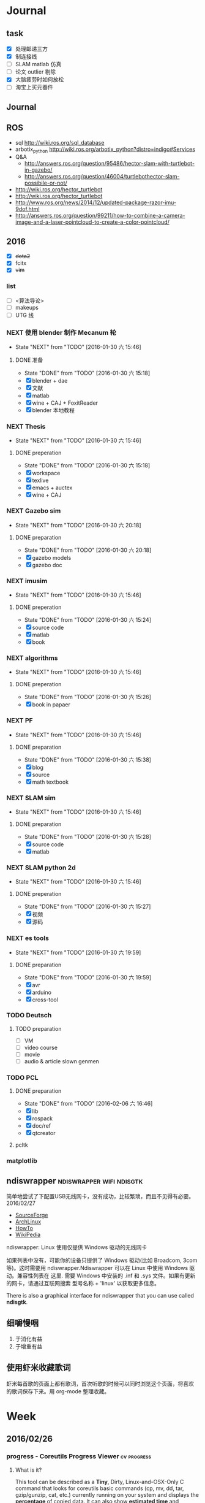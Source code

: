#+LATEX_HEADER: \usepackage[boxed, lined]{algorithm2e}
# #+LATEX_HEADER: \usepackage{minted}
# #+LATEX_HEADER: \usepackage{float}
#+PORPERTY: RANDOM

# freemind
# .sdcv_history
# agenda
# obj

* Journal
** task

- [X] 处理邮递三方
- [X] 制连接线
- [ ] SLAM matlab 仿真
- [ ] 论文 outlier 剔除
- [X] 大脑疲劳时如何放松
- [ ] 淘宝上买元器件

** Journal

** ROS

- sql http://wiki.ros.org/sql_database
- arbotix_python http://wiki.ros.org/arbotix_python?distro=indigo#Services
- Q&A
  - http://answers.ros.org/question/95486/hector-slam-with-turtlebot-in-gazebo/
  - http://answers.ros.org/question/46004/turtlebothector-slam-possibile-or-not/
- http://wiki.ros.org/hector_turtlebot
- http://wiki.ros.org/hector_turtlebot
- http://www.ros.org/news/2014/12/updated-package-razor-imu-9dof.html
-
  http://answers.ros.org/question/99211/how-to-combine-a-camera-image-and-a-laser-pointcloud-to-create-a-color-pointcloud/

** 2016

- [X] +dota2+
- [X] fcitx
- [X] +vim+

*** list

- [ ] <算法导论>
- [ ] makeups
- [ ] UTG 线

*** NEXT 使用 blender 制作 Mecanum 轮
- State "NEXT"       from "TODO"       [2016-01-30 六 15:46]
**** DONE 准备
- State "DONE"       from "TODO"       [2016-01-30 六 15:18]
- [X] blender + dae
- [X] 文献
- [X] matlab
- [X] wine + CAJ + FoxitReader
- [X] blender 本地教程

*** NEXT Thesis
- State "NEXT"       from "TODO"       [2016-01-30 六 15:46]
**** DONE preperation
- State "DONE"       from "TODO"       [2016-01-30 六 15:18]
- [X] workspace
- [X] texlive
- [X] emacs + auctex
- [X] wine + CAJ

*** NEXT Gazebo sim
- State "NEXT"       from "TODO"       [2016-01-30 六 20:18]
**** DONE preparation
- State "DONE"       from "TODO"       [2016-01-30 六 20:18]
- [X] gazebo models
- [X] gazebo doc

*** NEXT imusim
- State "NEXT"       from "TODO"       [2016-01-30 六 15:46]
**** DONE preperation
- State "DONE"       from "TODO"       [2016-01-30 六 15:24]
- [X] source code
- [X] matlab
- [X] book

*** NEXT algorithms
- State "NEXT"       from "TODO"       [2016-01-30 六 15:46]
**** DONE preperation
- State "DONE"       from "TODO"       [2016-01-30 六 15:26]
- [X] book in papaer

*** NEXT PF
- State "NEXT"       from "TODO"       [2016-01-30 六 15:46]
**** DONE preparation
- State "DONE"       from "TODO"       [2016-01-30 六 15:38]
- [X] blog
- [X] source
- [X] math textbook

*** NEXT SLAM sim
- State "NEXT"       from "TODO"       [2016-01-30 六 15:46]
**** DONE preparation
- State "DONE"       from "TODO"       [2016-01-30 六 15:28]
- [X] source code
- [X] matlab

*** NEXT SLAM python 2d
- State "NEXT"       from "TODO"       [2016-01-30 六 15:46]
**** DONE preperation
- State "DONE"       from "TODO"       [2016-01-30 六 15:27]
- [X] 视频
- [X] 源码
*** NEXT es tools
- State "NEXT"       from "TODO"       [2016-01-30 六 19:59]
**** DONE preparation
- State "DONE"       from "TODO"       [2016-01-30 六 19:59]
- [X] avr
- [X] arduino
- [X] cross-tool

*** TODO Deutsch

**** TODO preparation

- [ ] VM
- [ ] video course
- [ ] movie
- [ ] audio  & article slown genmen

*** TODO PCL

**** DONE preparation

- State "DONE"       from "TODO"       [2016-02-06 六 16:46]
- [X] lib
- [X] rospack
- [X] doc/ref
- [X] qtcreator

**** pcltk
*** matplotlib

** ndiswrapper                                    :ndiswrapper:wifi:ndisgtk:
:NOTE:
简单地尝试了下配置USB无线网卡，没有成功，比较繁琐，而且不见得有必要。2016/02/27
:END:

- [[http://ndiswrapper.sourceforge.net/wiki/index.php/Main_Page][SourceForge]]
- [[https://wiki.archlinux.org/index.php/Wireless_network_configuration_(%E7%AE%80%E4%BD%93%E4%B8%AD%E6%96%87)][ArchLinux]]
- [[https://help.ubuntu.com/community/WifiDocs/Driver/Ndiswrapper][HowTo]]
- [[https://en.wikipedia.org/wiki/NDISwrapper][WikiPedia]]

ndiswrapper: Linux 使用仅提供 Windows 驱动的无线网卡

如果列表中没有，可能你的设备只提供了 Windows 驱动(比如 Broadcom, 3com
等)。这时需要用 ndiswrapper.Ndiswrapper 可以在 Linux 中使用 Windows 驱
动。兼容性列表在 这里. 需要
Windows 中安装的 .inf 和 .sys 文件。如果有更新的网卡，请通过互联网搜索
型号名称 + 'linux' 以获取更多信息。

There is also a graphical interface for ndiswrapper that you can use
called *ndisgtk*.

** 细嚼慢咽

1. 于消化有益
2. 于增重有益

** 使用虾米收藏歌词

虾米每首歌的页面上都有歌词，首次听歌的时候可以同时浏览这个页面，将喜欢
的歌词保存下来。用 org-mode 整理收藏。


* Week
** 2016/02/26
*** progress - Coreutils Progress Viewer                      :cv:progress:
**** What is it?

This tool can be described as a *Tiny*, Dirty, Linux-and-OSX-Only C
command that looks for coreutils basic commands (cp, mv, dd, tar,
gzip/gunzip, cat, etc.) currently running on your system and displays
the *percentage* of copied data. It can also show *estimated time* and
*throughput*, and provides a "top-like" mode (monitoring).

#+CAPTION: progress screenshot with cp and mv

[[https://raw.github.com/Xfennec/progress/master/capture.png]]
/(After many requests: the colors in the shell come from
[[https://github.com/milkbikis/powerline-shell][powerline-shell]]. Try
it, it's cool.)/

Formerly known as cv (Coreutils Viewer).

**** How do you build it?

#+BEGIN_EXAMPLE
    make && make install
#+END_EXAMPLE

It depends on library ncurses, you may have to install corresponding
packages (may be something like 'libncurses5-dev' or 'ncurses-devel').

**** How do you run it?

Just launch the binary, =progress=.

**** What can I do with it?

A few examples. You can:

-  monitor all current and upcoming instances of coreutils commands in a
   simple window:

   #+BEGIN_EXAMPLE
       watch progress -q
   #+END_EXAMPLE

-  see how your download is progressing:

   #+BEGIN_EXAMPLE
       watch progress -wc firefox
   #+END_EXAMPLE

-  look at your Web server activity:

   #+BEGIN_EXAMPLE
       progress -c httpd
   #+END_EXAMPLE

-  launch and monitor any heavy command using =$!=:

   #+BEGIN_EXAMPLE
       cp bigfile newfile & progress -mp $!
   #+END_EXAMPLE

and much more.

**** How does it work?

It simply scans =/proc= for interesting commands, and then looks at
directories =fd= and =fdinfo= to find opened files and seek positions,
and reports status for the largest file.

It's very light, and compatible with virtually any command.

**** help

progress - Coreutils Viewer
---------------------
Shows progress on file manipulations (cp, mv, dd, ...)

Monitored commands (default):
cp mv dd tar cat rsync grep fgrep egrep cut sort md5sum sha1sum sha224sum sha256sum sha384sum sha512sum adb gzip gunzip bzip2 bunzip2 xz unxz lzma unlzma zcat bzcat lzcat

Usage: progress [-qdwmM] [-W secs] [-c command] [-p pid]
  -q --quiet                 hides all messages
  -d --debug                 shows all warning/error messages
  -w --wait                  estimate I/O throughput and ETA (slower display)
  -W --wait-delay secs       wait 'secs' seconds for I/O estimation (implies -w, default=1.0)
  -m --monitor               loop while monitored processes are still running
  -M --monitor-continuously  like monitor but never stop (similar to watch progress)
  -c --command cmd           monitor only this command name (ex: firefox)
  -p --pid id                monitor only this process ID (ex: `pidof firefox`)
  -i --ignore-file file      do not report process if using file
  -o --open-mode {r|w}       report only files opened for read or write
  -v --version               show program version and exit
  -h --help                  display this help and exit

*** Matlab GUI
**** Matlab 字体设置                                                :font:

1. 设置方法：  preferences - fonts

2. 默认字体： Monospaced Plain  10; SansSerif Plain  10
   [[http://zhidao.baidu.com/link?url=fTTgbfe_ldiDhi_se_YZFSgWgdtJhAf8BbRfpf_A2gbMRC7RFZoGw4upGROg_TiS6MV66admM5FRVkr5-NoS1a][百度知道]]

3. 默认字体看着就很舒服，字体调到 11 号

**** Frame 布局(Layout)

C-S-m 切换到最在化

*** [[http://www.52souji.net/my-own-standards-for-comment-of-matlab-function/][MATLAB函数头注释规范]]

注释在编写程序的过程中是至关重要的，尤其是算法比较复杂的程序。除非，你
确定你以后一定不会再看这段程序，也不打算让任何人理解你的这段程序。

MATLAB的函数注释是非常重要的。我们通常 *help* 一个函数看到的信息就是这
个函数的函数头注释。

下面是我在写MATLAB程序过程总结出来的函数头的注释规范，是为了方便自己以
后忘了以后查找，如果你恰巧看到这篇文章，也算给你一点参考。

我将MATLB函数头注释分为以下几个部分：

1. 函数功能简要说明
2. 函数参数简要介绍
3. 举例
4. 注意事项或者建议
5. 版权信息
6. 日志信息

在不同的注释部分之间最好能够空一行，但为了能够保证注释的连续性，仍然保
持这一行为注释行。每一部分的注释，如果有二级信息，可以空两格进行缩进。

版权信息中最好能够留着邮箱，这样方便使用你的代码的人在遇到问题时跟你联
系，但为了防止垃圾邮件，一般用#替换@。

因为日志信息是以后修改可能性比较大的部分，所以用两行注释号突出显示。

下面是一个例子。

#+BEGIN_EXAMPLE
    function xyz2lmp(f_xyz)
    % Convert .xyz file to lammps data file.
    %
    % xyz2lmp(f_xyz)
    %   f_xyz: name of the input .xyz file.
    %
    % Example:
    %   xyz2lmp('PdAu.xyz')
    %
    % NOTE: The second line must be in specified format as:
    %   PdAu xlo xhi ylo yhi zlo zhi
    %
    % Email: xianbao.d # gmail.com
    % Website: http://www.52souji.net/
    %
    %%%%%%%%%%%%%%%%%%%%%%%%%%%%%%%%%%%%%%%%%%%%%%%%
    % log:
    % 2011-05-04: Complete
    % 2012-08-16: Modify the description and comments
    %%%%%%%%%%%%%%%%%%%%%%%%%%%%%%%%%%%%%%%%%%%%%%%%
#+END_EXAMPLE

*** org-toggle-latex-fragment

It is bound to C-c C-x C-l.

(org-toggle-latex-fragment &optional ARG)

Preview the LaTeX fragment at point, or all locally or globally.

**** org-preview-latex-fragment

(org-preview-latex-fragment &optional ARG)

*This function is obsolete since 24.4;*
use `org-toggle-latex-fragment' instead.

**** error

https://lists.gnu.org/archive/html/emacs-orgmode/2015-10/msg00037.html

#+BEGIN_EXAMPLE
Debugger entered--Lisp error: (wrong-type-argument number-or-marker-p nil)
  >=(nil 123889)
...
#+END_EXAMPLE

不明所以，可能是没有配置好。还是使用 org-preview-latex.
Woops org-preview-latex-fragment 出现同样错误。。。
重新启动 Emacs 解决问题。。。。

**** +settings+

#+BEGIN_SRC emacs-lisp
  (define-key org-mode-map "\C-c\C-x\C-l" nil) ; disable keybinding of org-toggle-latex-fragment
  (define-key org-mode-map "\C-c\C-x\C-l" 'org-preview-latex-fragment)
#+END_SRC

*** org-toggle-inline-images

It is bound to *C-c C-x C-v*

C-c C-x 也是十分常用的热键绑定前缀

*** Foxit Reader 切换标签页热键

C-<TAB>

*** yasnippet 在自动展开时与 smartparens 冲突，键入 [ 时有错误

** 2016/02/25
*** Linux 虚拟化                                                   :vm:kvm:

keywords:  kvm,


- [[https://www.ibm.com/developerworks/cn/linux/theme/virtualization/][IBM:Linux 虚拟化技术]]
- [[https://www.zhihu.com/question/19880359][知乎:Xen KVM 等虚拟化技术在服务器上有哪些应用？
]]- [[http://dockone.io/article/871][Ubuntu创始人 ：Linux容器将完全颠覆虚拟化
]]

**** [[http://os.51cto.com/art/201005/198264_all.htm][六大Linux虚拟化技术]]

Linux虚拟化技术已经不是什么新鲜的技术，对于模拟、平台和操作系统虚拟化，
这三个大家都熟悉的虚拟化技术之外还有其他的虚拟化技术如，CoLinux、用户
模式Linux以及Wine和Cygwin，这些技术都将推动虚拟化技术的发展。

关于Linux虚拟化的优势我们大家已经有所了解。目前使用最多的虚拟化操作系
统还是Windows系列，但是Linux的成长速度是惊人的，大有替代Windows的趋势。

关于Linux虚拟化技术大致上可以分为六个不同的方式。在本文中，我们将讨论
实现Linux虚拟化的这六种方式，以及Linux下的多种虚拟化解决方案。


当我们讨论虚拟化解决方案的时候，常常都要提到具体厂商的具体产品，但是当
我们提及Linux虚拟化解决方案的时候，我们更乐意讨论广泛而多样化的开源生
态系统。Linux支持多种虚拟化平台，并延伸出多种技术，同样也是一个完整方
案的一个元素。


***** 虚拟化—老树开新花

虽然虚拟化现在如此的流行，但虚拟化不是一个新的技术，早在半个世纪之前
IBM就已经开始部署虚拟化。最早虚拟化技术是在IBM M44计算机上进行实验，然
后在IBM System/360大型机产品上开始普及。最早的真正意义上的整体应用虚拟
化的硬件平台是IBM CP-40系统，在上世纪60年代末被用在商业应用上。

虚拟化包含多个层面，比如硬件虚拟化，这种虚拟化从底层的硬件平台直接支持
软件环境；另外一种是操作系统虚拟化，这是Linux的一个亮点。

在硬件层之上，独立于操作系统的一层软件被称之为hypervisor，或者叫做虚拟
机监视器。hypervisor创建了虚拟化平台，而操作系统实例则运行在这个平台上，
这使得硬件平台可以被多个操作系统和应用所共享，从而降低硬件的成本。

运行在hypervisor上面的实体被称为虚拟机，即VM，是用来放置操作系统、应用
和数据元的“容器”。虚拟机中的操作系统和应用程序的数据被存储在虚拟磁盘
中，hypervisor利用虚拟磁盘来启动虚拟化平台。虚拟机被封装为一个文件，这
样比分布式的文件更好管理。


#+DOWNLOADED: http://images.51cto.com/files/uploadimg/20100506/1019430.jpg @ 2016-02-25 10:18:34
 [[~/Wally/Journal/Figure/.org-download/Journal/1019430_2016-02-25_10:18:33.jpg]]
本地虚拟化和主机虚拟化模型


早期的虚拟化模型被称为Type 1，或者叫本地虚拟化（native virtualization），
这种模型下hypervisor直接运行在硬件之上，在hypervisor上面是虚拟机。

后来出现了主机虚拟化（hosted virtualization）模式，被称为Type 2，
hypervisor运行在操作系统之上，在同一平台上允许两个或更多的操作系统共存。

***** Linux虚拟化技术基础

了解了有关虚拟化的一些基本知识后，我们进入正题，来讨论一下Linux虚拟化
的一些知识。首先是模拟（Emulation），是将一个操作系统（Host）的服务转
换并显示成另一个操作系统（Guest）的过程，Host和Guest系统不一定是相同的，
比如，Host系统可能是x86平台，可以提供PowerPC平台的模拟，即使是指令和架
构完全不相同。

另外，hypervisor的模拟器（emulator）可以提供多个平台的模拟，比如下面的
图例，在Host系统上可以仿真出PowerPC和ARM系统。模拟过程并不仅限于Type 2
虚拟化模型，在虚拟化技术中都存在这个过程。


#+DOWNLOADED: http://images.51cto.com/files/uploadimg/20100506/1019431.jpg @ 2016-02-25 10:19:10
 [[~/Wally/Journal/Figure/.org-download/Journal/1019431_2016-02-25_10:19:10.jpg]]
虚拟化模型中的模拟过程

Linux中最流行的两个模拟器（emulator）包括QEMU和Bochs（处理器和平台模拟
器）。这种解决方案的优点是它们是非常“轻便的”，可以支持在不同的Host操
作系统和平台上运行不同的Guest操作系统。而这种解决方案的缺点在于由于要
模拟指令，导致效率比较低。QEMU通过动态编码转换的模拟方式，让内核和内部
用户代码可以被加速。另外，QEMU是一个很好的嵌入式平台开发工具，可以为与
主机相异的CPU开发和测试代码。QEMU还可以被用来其他虚拟化解决方案来进行
设备模拟。

***** 平台虚拟化

更加传统的虚拟化解决方案是平台虚拟化，或者叫做硬件虚拟化，具有两种主要
的形式，完全虚拟化（ full-virtualization）和半虚拟化
（para-virtualization）。

完全虚拟化，虚拟化平台通过hypervisor来承载虚拟机（VM），完全虚拟化的关
键在于这些虚拟机，也就是运行在这些虚拟机里面的操作系统可以在hypervisor
上运行，并且不被修改，这在需要一个真正的虚拟平台时是非常理想的，但这种
模式具有一个缺点。

在完全虚拟化下虚拟机VM会把虚拟平台当作物理平台，工作在虚拟平台上的
Guest操作系统驱动就好像运行在真实的硬件之上。但需要考虑这意味着什么，
Guest操作系统和虚拟平台之间通讯就好像和真实平台一样，在hypervisor里面
存在着另外一个模拟层，模拟硬件平台并转发虚拟机对硬件的访问，就好像虚拟
机直接在使用真实的硬件。这个过程需要大量的处理，会限制Guest系统的I/O性
能。

解决这个问题的一个方法就是让Guest操作系统意识到自身是被虚拟化的，这种
形式被称作半虚拟化（para-virtualization），如下图，在这种模式下，Guest
系统包含了缩短硬件访问过程所需的驱动程序，这让把Guest系统从不必要的工
作中解放出来，来进行更高级别的工作。


#+DOWNLOADED: http://images.51cto.com/files/uploadimg/20100506/1019432.jpg @ 2016-02-25 10:20:05
 [[~/Wally/Journal/Figure/.org-download/Journal/1019432_2016-02-25_10:20:05.jpg]]
两种平台虚拟化方式

虽然完全虚拟化是一个理想的方案，但是通过修改Guest操作系统可以最大限度
的减少处理开销，获得相当大的性能提升。

Linux包含两个重要的解决方案，可以同时实现完全虚拟化和半虚拟化。如
Citrix的Xen是一个流行的解决方案，可以同时执行Type1和Type2型hypervisor，
Amazon的EC2就采用Xen来进行服务器的虚拟化。

另一个重要的hypervisor是Linux Kernel Virtual Machine（KVM），同样都支
持本地虚拟化和主机虚拟化模型。KVM是有特点的，它通过夹在内核模块可以对
Linux内核进行小的修改，从而变成一个全特性的hypervisor。KVM通过应用
virtio可以支持半虚拟化，在Guest系统中包括用于半虚拟化的标准Linux驱动。

KVM也是第一个完全集成在主线内核（mainline kernel）的hypervisor，由Rad
Hat开发，在一些关键领域被采用，比如IBM对云计算的开发和测试中。

需要注意的是无论是完全虚拟化还是半虚拟化，每种解决方案都应用了硬件协助
虚拟化（hardware-assisted virtualization）。目前新的AMD和英特尔CPU都集
成了优化hypervisor的指令集，来增强Guest虚拟机的I/O性能。

***** 操作系统虚拟化

操作系统虚拟化是另外一个重要的虚拟化技术，正如其名，是对操作系统本身进
行虚拟化，而不是平台。在这种方式下，操作系统提供一组用户空间
（User-Space）彼此隔离，而应用被限制在每个用户空间里面，就好像一个独立
的主机。这种形式的虚拟化在虚拟主机环境中非常流行，让多个独立的用户可以
共享一个操作系统。


#+DOWNLOADED: http://images.51cto.com/files/uploadimg/20100506/1019433.jpg @ 2016-02-25 10:20:34
 [[~/Wally/Journal/Figure/.org-download/Journal/1019433_2016-02-25_10:20:34.jpg]]
操作系统虚拟化

操作系统虚拟化依赖于可以创建和隔离用户空间（或者叫做容器或者私有虚拟服
务器）的Linux内核，OS虚拟化最大的好处在于几乎没有任何开销，因为用户只
是简单的共享OS和主机，而不需要通过虚拟机。而缺点在于目前我们采用的OS虚
拟化解决方案缺乏灵活性，不能在任意的操作系统上实施，用户共享主机和操作
系统还需要注意版本。尽管有这些不足，服务器虚拟化还是应用的非常广泛。

Linux包含很多的操作系统解决方案，具有很高的可配置性。比如OpenVZ、
Linux-VServer和FreeVPS是其中三个最流行的，均支持CPU、内存网络、I/O和存
储配额配置，OpenVZ还支持主机之间的在线VPSes迁移。


***** 其他Linux虚拟化技术

在上面的文章中，我们讨论了模拟、平台虚拟化和操作系统虚拟化，这三种是最
常用的虚拟化技术，除此之外，还有很多其他种类的虚拟化技术可以满足我们的
需求，下面我们来看看几种不同于之前谈论范畴的虚拟化技术。

****** CoLinux

CoLinux，或者叫做协作Linux，是一种利用协作虚拟机的虚拟化方式。在
CoLinux模式下，Linux Guest系统运行在微软Windows操作系统之上，共享底层
的硬件资源。CoLinux需要Guest系统（即CoLinux本身）被修改，让它认为自己
运行在其他操作系统之上。CoLinux是一种半虚拟化的方式，是将Windows作为
Host操作系统，并且每个Host系统上只能运行一个CoLinux实例。由于这种限制，
CoLinux被定义为一种特别的虚拟化技术。


#+DOWNLOADED: http://images.51cto.com/files/uploadimg/20100506/1019434.jpg @ 2016-02-25 10:21:04
 [[~/Wally/Journal/Figure/.org-download/Journal/1019434_2016-02-25_10:21:04.jpg]]
CoLinux：特别的半虚拟化架构

****** 用户模式（User-Mode）Linux

用户模式（User-Mode）Linux，即UML，和CoLinux有些类似，但是更加灵活。如
上图右边的架构，UML允许在一个Linux Host系统上运行多个Linux Guest操作系
统，UML也是一种半虚拟化架构，实现更好的性能。UML吸引人的一个方面是可以
支持更高一层的UML，所以运行在Linux Host操作系统上的UML Guest内核可以支
持更高级别的UML Guest系统。

****** Wine和Cygwin

Wine和Cygwin也是有趣的虚拟化解决方案，Wine实际上是“Wine is Not an
Emulator”的缩写，表示“不是一个模拟器”，是在Linux Host操作系统上运行
Windows应用的一种方式。Wine并不是完全的表现为Windows应用的模拟层，而是
一个DLL（动态链接库）层来表示Windows API。


#+DOWNLOADED: http://images.51cto.com/files/uploadimg/20100506/1019435.jpg @ 2016-02-25 10:21:32
 [[~/Wally/Journal/Figure/.org-download/Journal/1019435_2016-02-25_10:21:32.jpg]]
Wine和Cygwin虚拟化方案

Cygwin是与之相反的解决方案，即在Windows上运行Linux应用，这是由Rat Hat
开发，这是一种模拟的Unix环境，允许在Windows平台上开发Unix应用，比如
POSIX以及其他类Unix工具。

***** Linux虚拟化的未来

在虚拟化领域，Linux虚拟化增长的很快速，不仅仅是对核心组件基于Linux的
hypervisor的开发，还包括Linux虚拟化生态系统中的其他部分，包括工具和管
理应用程序的开发。Linux虚拟化能够延伸出多种虚拟化技术，将不断的推动虚
拟化技术的前进发展。

*** org drawer                                                     :drawer:

[[file:~/Wally/Reference/Manual/OrgManual.pdf::%25PDF-1.4%0D][Org-manual:Drawer]]

*热键*

org-insert-draw C-c C-x d

*Property*

*控制export*

org-export-with-drawers. In that case, drawer contents will appear in
export output.

*LOGBOOK* [[help:org-log-into-drawer]]

存放 TODO state 和 clock time

#+BEGIN_SRC emacs-lisp
  (setq org-log-into-drawer "LOGBOOK")
#+END_SRC

**** DONE test ok
:LOGBOOK:
- State "DONE"       from ""           [2016-02-25 四 16:19] \\
  测试配置是否正确
:END:

** 2016/02/23
*** 钽电容正负极


#+DOWNLOADED: http://c.hiphotos.baidu.com/zhidao/wh%3D600%2C800/sign=c6a0274c5bb5c9ea62a60be5e5099a38/8601a18b87d6277f6c14237f28381f30e924fc77.jpg @ 2016-02-23 13:41:52
 [[~/Wally/Journal/Figure/.org-download/Journal/8601a18b87d6277f6c14237f28381f30e924fc77_2016-02-23_13:41:51.jpg]]
*** 二极管正负极

- [[http://jingyan.baidu.com/album/ceb9fb10ef5df28cad2ba0a0.html?picindex=1][百度经验]]

方法一：对于普通二极管，可以看管体表面，有白线的一端为负极。

[[/home/wally/Wally/Journal/Figure/scrot/2194lmT.png]]

方法二：对于发光二极管，引脚长的为正极，短的为负极。

[[/home/wally/Wally/Journal/Figure/scrot/2194ywZ.png]]


方法三：如果引脚被剪得一样长了，发光二极管管体内部金属极较小的是正极，
大的片状的是负极。

[[/home/wally/Wally/Journal/Figure/scrot/2194_6f.png]]

方法四：如果眼睛近视看不清，也可打开万用表，将旋钮拨到通断档，将红黑表
笔分别接在两个引脚。若有读数，则红表笔一端为正极；若读数为“1”，则黑
表笔一端为正极。

[[/home/wally/Wally/Journal/Figure/scrot/2194MFm.png]]
*** 网址是否区分大小写

[[http://www.zhihu.com/question/19572705/answer/12255483][知乎]]

*网址的基本结构是：[协议]://[域名]/[路径]*

*协议和域名部分不分大小写。路径部分是否区分大小写则不一定，要看具体网站后台是如何实现的。*

比如，如果服务器是直接将路径映射到文件系统中去找，则
不同平台上有不同实现：Mac OS X 默认的文件系统（HFS case-insensitive)
是不分大小写的、Windows 上的 NTFS 也是。而 Linux 系统常用的 ext3/4 则
是需要区分大小写的。所以如果服务器不做额外的操作，则会根据文件系统不同
有不同效果。而像知乎这种应用服务器则又有不同。此时路径并不指向文件系统
的某个文件，而是作为字符串交有应用来处理。比如，知乎使用的 Tornado 服
务器是使用正则表达式来进行匹配路径。正则表达式可以通过不同写法或者标志
符来控制是否区分大小写。继新提到的很多短链接服务区分路径大小写，这是为
了增加字符基数、缩短地址长度做出的取舍。假设只使用数字和字母做路径部分，
如果不区分大小写，则只有 10+26 = 36 个字符可以使用。 5 个字符长的地址
就只能有 36^5 = 60 466 176 种组合。而若区分大小写，则有 10 + 26 + 26 =
62 个字符可用，同样 5 个字符长的地址就有 62^5 = 916 132 832 种组合。短
链接地址为了尽可能短，必须要增大基数，因此选择了区分大小写。如果网址只
是给机器使用的话，可以不用计较是否大小写。但实际上难免会遇到要将网址通
过手工输入到地址栏的情况（比如将印刷的地址抄写到浏览器中访问）。为了易
用性的考虑，在条件允许的情况下应该尽可能的不区分大小写。如果需要区分，
则尽可能要对不同写法的地址进行重定向。知乎在这一点上就做得不是很好，比
如这个问题如果通过 http://www.zhihu.com/Question/19572705 就无法访问。
应该修改 Tornado 服务器的正则表达式设置，使其能匹配大写、混合大小写的
地址，或者自动将混合大小写的地址重定向到
http://www.zhihu.com/question/19572705

*** Ubuntu 版本升级

- http://www.ithome.com/html/soft/81883.htm

4月17日，开源免费系统Ubuntu 14.04 LTS（代号Trusty Tahr）正式发布下载。
那对于Ubuntu 13.04/13.10用户来说，如何快速升级至Ubuntu 14.04 LTS平台？
是否支持保留当前个人数据？

据国外noobslab网站介绍，Ubuntu任何老版本都可以免费升级至Ubuntu 14.04平
台，整个升级流程也非常便捷，无需下载离线系统镜像安装，只需使用到Ubuntu
的 *软件更新器* 。下面，IT之家也为Ubuntu新老用户整理对应的升级操作步骤，
具体参考如下


*注：升级可能存在各类未知风险，请及时备份本地的数据。*


1、打开Ubuntu左侧面板，搜索并运行软件更新器；

2、打开软件更新器的设置；

3、切换至“其他软件”，禁用或删除当前系统的所有第三方软件源；

4、随后，切换至软件和更新的“更新”页面，将有新版本通知我：更改为适用任何新版本；

5、关闭所有窗口，重新运行Ubuntu软件更新器，立即安装对应的升级更新，即可快速升级至Ubuntu 14.04平台。

*** Ubuntu 内核升级

- http://www.ahlinux.com/start/base/21683.html
- http://os.51cto.com/art/201510/493555.htm

*没有必要为啥要升级内核呢? 好像新的特性你能用上似的!(2016/02/23)*

在google一搜“Ubuntu 内核升级”有366000条结果,
我为什么还要写这么一篇呢？因为搜索结果基本都是针对某一个内核写的文章，
我想写的是无论你是哪一个版本（不过我只确定LTS有效）看到以后都有用的文章。

那么在Ubuntu上升级内核( =跨版本升级= ，安全更新不在本文范围内)有哪些方式呢？
下面就容我一一道来：

**** 1, apt-get升级， 难度☆

Ubuntu的LTS版本都会提供新版本的内核，
而不是像RedHat那样把新内核的代码提取出来放到当前发布的内核中保持主版本号不变，
Ubuntu可能是没有那么大人力物力财力？好吧， 闲话少说， 以14.04为例，
首先我们来看看源列表中存在的可安装内核(LTS支持)：

#+BEGIN_EXAMPLE
    $ apt-cache search linux-generic-lts
    linux-generic-lts-quantal - Generic Linux kernel image and headers
    linux-generic-lts-quantal-eol-upgrade - Complete Generic Linux kernel and headers
    linux-generic-lts-raring - Generic Linux kernel image and headers
    linux-generic-lts-raring-eol-upgrade - Complete Generic Linux kernel and headers
    linux-generic-lts-saucy - Generic Linux kernel image and headers
    linux-generic-lts-saucy-eol-upgrade - Complete Generic Linux kernel and headers
    linux-generic-lts-trusty - Generic Linux kernel image and headers
    linux-generic-lts-utopic - Complete Generic Linux kernel and headers
#+END_EXAMPLE

看最下面， 哦，
目前除了随14.04发布的3.13版本的内核还可以选择安装随utopic发布的3.16版本的内核(更低版本的内核我就不说啦，
嗯， 这里是讲升级内核的嘛)， 所以如果想安装3.16的内核就执行

#+BEGIN_EXAMPLE
    sudo apt-get install linux-generic-lts-utopic
#+END_EXAMPLE

好了， 坐等完成， 重启以后就是了。

**** 2, 自行下载安装， 难度☆☆

Ubuntu官方发布到源里的内核优点就是有安全更新( sudo apt-get dist-upgrade
)， 缺点是总不是最新的， 好吧， 我想体验一下最新内核！

首先访问
[[http://kernel.ubuntu.com/%7Ekernel-ppa/mainline/daily/current/][Ubuntu每日内核更新的站点]]
， 下载三个包：

#+BEGIN_EXAMPLE
    mkdir tmp_kernel
    cd tmp_kernel

    # 一个是linux-headers-xxxxx_amd64.deb结构命名的， 如果你是32位机器就选linux-headers-xxxxx_i386.deb， 下同
    wget http://kernel.ubuntu.com/~kernel-ppa/mainline/daily/current/linux-headers-3.19.0-999-generic_3.19.0-999.201501100206_amd64.deb
    # 这个是 linux-headers-xxxxx_all.deb结构命名的
    wget http://kernel.ubuntu.com/~kernel-ppa/mainline/daily/current/linux-headers-3.19.0-999_3.19.0-999.201501100206_all.deb
    # 这个是linux-image-xxxxx-_amd64.deb结构命名的
    wget http://kernel.ubuntu.com/~kernel-ppa/mainline/daily/current/linux-image-3.19.0-999-generic_3.19.0-999.201501100206_amd64.deb
#+END_EXAMPLE

你可能还看到了 * -lowlatency- * 结构命名的内核， 说实话我没用过， 可以
[[http://askubuntu.com/questions/126664/why-to-choose-low-latency-kernel-over-generic-or-realtime-ones][看这里]]
,
大概是像录音设备之类的需要这种低延迟的[[http://www.ahlinux.com/start/kernel/][内核]]？这个内核更费电，
对于我们笔记本或台式机还是用不着的。

下载过来以后执行 dpkg -i *.deb (你要保证该目录下没有其他.deb，
要不然就一起被安装了), 再执行 sudo up[[http://www.ahlinux.com/start/cmd/9059.html][date]]-grub ,
重启就可以了。

**** 3， 自行编译内核, 难度☆☆☆

这种方式适用于需要高度定制内核(或精简内核)的人群，
但是本文目的是作为一篇通用的文章，
所以这种方法就不多说了。下面我针对几个特定内核给出一些链接吧：

*** Linux 修改卷标

- [[http://blog.chinaunix.net/uid-20321915-id-1966428.html][linux 修改分区卷标 ( Partition Label )]]

傻瓜方式 : Windows 格式化时设置卷标名称.(2016/02/23)

**** Fat16/Fat32格式

#安装
$ sudo apt-get install mtools

#新建配置文件
$ cp /etc/mtools.conf ~/.mtoolsrc

#编辑刚复制的”~/.mtoolsrc”文件,在最後一行加入如下命令行：
drive i: file="/dev/sda2" //里面的”/devsda2”应根据实际情况更改为你要
改的盘

#更改命令提示符路径到”i:”盘：
$ mcd i:

#查看”i:”当前的卷标
$ sudo mlabel -s i:

#更改”i:”盘原始卷标为你喜欢的新卷标名：
$ sudo mlabel i: newLabelName

**** NTFS格式

#安装
$ sudo apt-get install ntfsprogs

#修改
sudo ntfslabel /dev/sda1 newLabelName //里面的"/dev/sda1"应根据实际情况修改

**** ext2/ext3格式

使用内置命令

$ sudo e2label /dev/sda1 newLabelName
** 2016/02/24
*** PIL : Python Image Library                                  :pil:image:

**** overview

[[http://www.pythonclub.org/modules/pil/start][Python 图像处理模块 PIL(Python Image Library)]]

***** 简介

这两天用python写一个程序,需要对各种格式的图片进行一些简单的处理,采用了Python
Imaging Library
(PIL)库,这个库可用于图片的一些常用操作,比如改变图片格式、尺寸、色彩、旋转等。

-  pil站点:
   [[http://www.pythonware.com/products/pil/index.htm][http://www.pythonware.com/products/pil/index.htm]]
-  pil下载:
   [[http://effbot.org/downloads/Imaging-1.1.6.tar.gz][http://effbot.org/downloads/Imaging-1.1.6.tar.gz]]
-  pil文档:
   [[http://www.pythonware.com/library/pil/handbook/index.htm][http://www.pythonware.com/library/pil/handbook/index.htm]]

***** 安装

#+BEGIN_EXAMPLE
    $ gunzip Imaging-1.1.6.tar.gz
    $ tar xvf Imaging-1.1.6.tar
    $ cd Imaging-1.1.6
    $ python setup.py build_ext -i
    $ python selftest.py
    $ python setup.py install
#+END_EXAMPLE

安装完毕后,可在python安装目录下的site-packages找到PIL安装目录。

***** 使用

如果你想使用PIL的Image类，就直接import Image即可，详细的使用方法请阅读其文档。

*** 2016/02/24

**** 像哥一样奋斗

早上六点醒来的时候, 浑身感到令人舒服的

*** uname                                                           :uname:

**** uname命令

http://man.linuxde.net/uname

*uname命令* 用于打印当前系统相关信息（内核版本号、硬件架构、主机名称和
操作系统类型等）。

***** 语法

#+BEGIN_EXAMPLE
    uname(选项)
#+END_EXAMPLE

***** 选项

#+BEGIN_EXAMPLE
    -a或--all：显示全部的信息；
    -m或--machine：显示电脑类型；
    -n或-nodename：显示在网络上的主机名称；
    -r或--release：显示操作系统的发行编号；
    -s或--sysname：显示操作系统名称；
    -v：显示操作系统的版本；
    --help：显示帮助；
    --version：显示版本信息。
#+END_EXAMPLE

***** 实例

使用uname命令查看全部信息：

#+BEGIN_EXAMPLE
    [root@localhost ~]# uname    #单独使用uname命令时相当于uname -s
    Linux

    [root@localhost ~]# uname -a
    Linux localhost 2.6.18-348.6.1.el5 #1 SMP Tue May 21 15:34:22 EDT 2013 i686 i686 i386 GNU/Linux

    [root@localhost ~]# uname -m
    i686

    [root@localhost ~]# uname -n
    localhost

    [root@localhost ~]# uname -r
    2.6.18-4-686

    [root@localhost ~]# uname -s
    Linux

    [root@localhost ~]# uname -v
    #1 SMP Tue May 21 15:34:22 EDT 2013

    [root@localhost ~]# uname -p
    i686

    [root@localhost ~]# uname -i
    i386

    [root@localhost ~]# uname -o
    GNU/Linux

    [root@localhost ~]# uname --version
    uname (GNU coreutils) 5.97
    Copyright (C) 2006 free Software Foundation, Inc.
    这是自由软件。您可以按照 GNU GPL 协议 <http://www.gnu.org/licenses/gpl.html> 的条款再发布此软件的副本，但我们无法保证相关法律不对这一情形进行限制。

    由 David MacKenzie 编写。
#+END_EXAMPLE

最近更新的命令

-  [[http://man.linuxde.net/lsb_release][lsb_release]]
-  [[http://man.linuxde.net/tcpreplay][tcpreplay]]
-  [[http://man.linuxde.net/strings][strings]]
-  [[http://man.linuxde.net/screen][screen]]
-  [[http://man.linuxde.net/speedtest-cli][speedtest-cli]]
-  [[http://man.linuxde.net/clockdiff][clockdiff]]
-  [[http://man.linuxde.net/ntpdate][ntpdate]]
-  [[http://man.linuxde.net/dnf][dnf]]
-  [[http://man.linuxde.net/nethogs][nethogs]]
-  [[http://man.linuxde.net/hping3][hping3]]
-  [[http://man.linuxde.net/trap][trap]]
-  [[http://man.linuxde.net/let][let]]
-  [[http://man.linuxde.net/ifstat][ifstat]]
-  [[http://man.linuxde.net/blkid][blkid]]
-  [[http://man.linuxde.net/ipcrm][ipcrm]]
-  [[http://man.linuxde.net/openssl][openssl]]
-  [[http://man.linuxde.net/chage][chage]]
-  [[http://man.linuxde.net/dstat][dstat]]
-  [[http://man.linuxde.net/cut][cut]]
-  [[http://man.linuxde.net/ssh-copy-id][ssh-copy-id]]
-  [[http://man.linuxde.net/ssh-agent][ssh-agent]]
-  [[http://man.linuxde.net/ssh-add][ssh-add]]
-  [[http://man.linuxde.net/hexdump][hexdump]]
-  [[http://man.linuxde.net/systemctl][systemctl]]
-  [[http://man.linuxde.net/pfctl][pfctl]]
-  [[http://man.linuxde.net/jwhois][jwhois]]
-  [[http://man.linuxde.net/du][du]]
-  [[http://man.linuxde.net/tar][tar]]
-  [[http://man.linuxde.net/iconv][iconv]]
-  [[http://man.linuxde.net/xclip][xclip]]

***** 相关命令

-  [[http://man.linuxde.net/insmod][insmod]]
-  [[http://man.linuxde.net/get_module][get_module]]
-  [[http://man.linuxde.net/sysctl][sysctl]]
-  [[http://man.linuxde.net/kexec][kexec]]
-  [[http://man.linuxde.net/modprobe][modprobe]]
-  [[http://man.linuxde.net/lsmod][lsmod]]
-  [[http://man.linuxde.net/slabtop][slabtop]]
-  [[http://man.linuxde.net/rmmod][rmmod]]
-  [[http://man.linuxde.net/lsb_release][lsb_release]]
-  [[http://man.linuxde.net/depmod][depmod]]
-  [[http://man.linuxde.net/kernelversion][kernelversion]]
-  [[http://man.linuxde.net/bmodinfo][bmodinfo]]
-  [[http://man.linuxde.net/dmesg][dmesg]]

.

**** help                                                           :help:

#+BEGIN_EXAMPLE
用法：uname [选项]...
输出一组系统信息。如果不跟随选项，则视为只附加-s 选项。

  -a, --all			以如下次序输出所有信息。其中若-p 和
				-i 的探测结果不可知则被省略：
  -s, --kernel-name		输出内核名称
  -n, --nodename		输出网络节点上的主机名
  -r, --kernel-release		输出内核发行号
  -v, --kernel-version		输出内核版本
  -m, --machine		输出主机的硬件架构名称
  -p, --processor		输出处理器类型或"unknown"
  -i, --hardware-platform	输出硬件平台或"unknown"
  -o, --operating-system	输出操作系统名称
      --help		显示此帮助信息并退出
      --version		显示版本信息并退出
#+END_EXAMPLE

*** 查看 Linux 发行版本号

http://yp.oss.org.cn/blog/show_resource.php?resource_id=1058

最近碰到一个问题，在Linux终端下怎么查看当前操作系统是什么，版本是什么。
不同的Linux发行版不完全一样，查了一些资料现在总结如下。有以下命令可以
查看：

*第一种方法： lsb_release*

#+BEGIN_EXAMPLE
# lsb_release -a
#+END_EXAMPLE

#+BEGIN_EXAMPLE
LSB Version:    :core-4.0-ia32:core-4.0-noarch:graphics-4.0-ia32:graphics-4.0-noarch:printing-4.0-ia32:printing-4.0-noarch
Distributor ID:    CentOS
Description:    CentOS release 5.7 (Final)
Release:    5.7
Codename:    Final
#+END_EXAMPLE

/test in ubuntu 15.04/
#+BEGIN_EXAMPLE
  wally@ ~ $ lsb_release -a
  No LSB modules are available.
  Distributor ID: Ubuntu
  Description:    Ubuntu 15.04
  Release:        15.04
  Codename:       vivid
#+END_EXAMPLE

这个命令适用于所有遵守LSB规范的的linux，包括Redhat、SuSE、Debian、
Ubuntu、Centos等发行版。

接下来的命令 *uname* 虽不能查看当前系统名和版本，但可以显示系统核心信
息。

/test/
#+BEGIN_EXAMPLE
wally@ ~ $ uname
Linux
wally@ ~ $ uname -a
Linux wally 3.19.0-49-generic #55-Ubuntu SMP Fri Jan 22 02:10:24 UTC 2016 x86_64 x86_64 x86_64 GNU/Linux
#+END_EXAMPLE

*以下二种方法适用于RedHat,CentOS*

#+BEGIN_EXAMPLE
root@MyMail ~ # cat /etc/redhat-release
CentOS release 5.7 (Final)
#+END_EXAMPLE

登录到linux执行rpm -q redhat-release

#+BEGIN_EXAMPLE
#rpm -q redhat-release
或CentOS

root@MyMail ~ # rpm -q centos-release
centos-release-5-7.el5.centos.1
#+END_EXAMPLE

第四种方法：

当前centos 版本与redhat对应的版本的命令

这个命令在centos下并不准确，显示的系统和版本也是Red Hat 3.4.6-10。

#+BEGIN_EXAMPLE
# cat /proc/version
Linux version 2.6.9-78.ELsmp (mockbuild@builder16.centos.org) (gcc version 3.4.6 20060404 (Red Hat 3.4.6-10)) #1 SMP Fri Jul 25 00:04:28 EDT 2008
#+END_EXAMPLE

而此命令在Ubuntu上使用，显示中智能看出是Ubuntu，但看不出版本。

最后一种方法： 系统文件

#+BEGIN_EXAMPLE
#cat /etc/issue
#+END_EXAMPLE

在CentOS下执行显示为：

#+BEGIN_EXAMPLE
CentOS release 5.7 (Final)
Kernel \r on an \m
#+END_EXAMPLE

或在Ubuntu下显示为：

#+BEGIN_EXAMPLE
Ubuntu 11.04 \n \l
#+END_EXAMPLE

/test/

#+BEGIN_EXAMPLE
wally@ ~ $ cat /etc/issue
Ubuntu 15.04 \n \l

#+END_EXAMPLE

可以查看当前正在运行的 Ubuntu 的版本号。

*** Chrome 收藏夹

网站做得相当赞!
- Linux 命令分类可以借鉴.
- 可以保存整个站点

*** Linux 无线网手动配置                     :wireless:wifi:wlan:archlinux:

- [[https://wiki.archlinux.org/index.php/Wireless_network_configuration_(%E7%AE%80%E4%BD%93%E4%B8%AD%E6%96%87)][Wireless network configuration (简体中文)]]

From ArchWiki

配置无线网络一般分两步：第一步是识别硬件、安装正确的驱动程序并进行配置，
安装盘中已经包含驱动，但是通常需要额外安装；第二步是选择一种管理无线连
接的方式。

这篇文章涵盖了这两方面，并提供了无线管理工具的链接地址。

**** 设备驱动

默认的 Arch Linux
内核是*模块化*的，，硬件的设备驱动作为[[/index.php/Kernel_modules][内核模块]]保存在硬盘上。启动时
[[/index.php/Udev][udev]]
会根据硬件加载不同的驱动模块，这就创建了需要的网络接口。

有些无线芯片需要额外的固件，默认安装的
[[https://www.archlinux.org/packages/?name=linux-firmware][linux-firmware]]
提供了很多固件。如果缺失需要的固件，请查看
[[#.E5.AE.89.E8.A3.85_driver.2Ffirmware][#安装 driver/firmware]].

Udev
不是完美的，有些内核模块需要[[/index.php/Kernel_modules#Loading][手动安装]].
有些时候 Udev
会同时加载相互冲突的多个模块，就需要[[/index.php/Kernel_modules#Blacklisting][屏蔽]]
不需要的模块。

***** 检查设备状态

根据设备是 PCI 还是 USB 连接，执行 =lspci -k= 或 =lsusb -v=
检查设备驱动是否已经加载：

#+BEGIN_EXAMPLE
    $ lspci -k
#+END_EXAMPLE

#+BEGIN_EXAMPLE
    06:00.0 Network controller: Intel Corporation WiFi Link 5100
        Subsystem: Intel Corporation WiFi Link 5100 AGN
        Kernel driver in use: iwlwifi
        Kernel modules: iwlwifi
#+END_EXAMPLE

如果是 USB 设备，执行 =dmesg | grep usbcore= 可以看到类似下面的输出
=usbcore: registered new interface driver rtl8187=。

通过 =ip link= 查看无线
([[/index.php/Network_configuration#Device_names][设备名]]，通常是类似
=wlp2s1=) 的设备。启用设备：

#+BEGIN_EXAMPLE
    # ip link set <设备名> up
#+END_EXAMPLE

如果设备加载，接口正常启用，说明不需要安装额外的驱动和固件。

***** 安装 driver/firmware

错误信息=SIOCSIFFLAGS: No such file or directory= 说明需要固件才能工作,

检查内核中的固件信息：

#+BEGIN_EXAMPLE
    $ dmesg | grep firmware
#+END_EXAMPLE

#+BEGIN_EXAMPLE
    [   7.148259] iwlwifi 0000:02:00.0: loaded firmware version 39.30.4.1 build 35138 op_mode iwldvm
#+END_EXAMPLE

如果没有类似的输出，先执行命令，例如=iwlwifi=，然后查找对应的错误信息：

#+BEGIN_EXAMPLE
    $ dmesg | grep iwlwifi
#+END_EXAMPLE

#+BEGIN_EXAMPLE
    [   12.342694] iwlwifi 0000:02:00.0: irq 44 for MSI/MSI-X
    [   12.353466] iwlwifi 0000:02:00.0: loaded firmware version 39.31.5.1 build 35138 op_mode iwldvm
    [   12.430317] iwlwifi 0000:02:00.0: CONFIG_IWLWIFI_DEBUG disabled
    ...
    [   12.430341] iwlwifi 0000:02:00.0: Detected Intel(R) Corporation WiFi Link 5100 AGN, REV=0x6B
#+END_EXAMPLE

根据获得的信息，在下面网址查找硬件支持：

-  [[https://help.ubuntu.com/community/WifiDocs/WirelessCardsSupported][Ubuntu Wiki]] 维护了一个设备被内核和用户空间驱动支持状况的列表。
-  [[http://linux-wless.passys.nl/][Linux 无线支持页面]] 和 [[http://www.linuxquestions.org/hcl/index.php?cat=10][硬件兼容性列表]](HCL) 也维护了一个内核友好的设备列表。
-  [[http://wireless.kernel.org/en/users/Devices][内核页面]] 也有一个支持的硬件矩阵。

如果列表中没有，可能你的设备只提供了 Windows 驱动(比如 Broadcom, 3com等)。这时需要用
[[http://ndiswrapper.sourceforge.net/wiki/index.php/List][ndiswrapper]].

Ndiswrapper 可以在 Linux 中使用 Windows 驱动。兼容性列表在 [[http://ndiswrapper.sourceforge.net/mediawiki/index.php/List][这里]].
需要 Windows 中安装的 =.inf= 和 =.sys= 文件。如果有更新的网卡，请通过
互联网搜索型号名称 + 'linux'以获取更多信息。

**** 无线网络管理

为了管理已经安装好的无线驱动，并且使无线能正常工作，需要安装一个无线连接管理工具。下面章节将帮助您确定一个最佳管理方法。

过程和需要使用的工具，将依赖于下面几个因素:

-  配置方式，从完全手动执行每一步到软件自动管理、自动启动
-  是否使用加密及加密类型
-  是否需要区分网络配置,是否经常切换不同网络（比如手提电脑）。

无论选的那个方案，最好先尝试手动方法。这将有助于您了解不同步骤的意义，并在出问题时解决之。
如果可以的话（比如说你在管理你自己的无线接入点），尝试连接一个开放的无线网络来检查是否所有的配置都在正常工作。然后再尝试加密的无线接入点，比如WEP（更易于配置）或者WPA。

此表列出可以使用的激活和管理无线网络的方法，按照加密和管理方式分类，给
出了需要的工具。虽然还有其他办法，但这些是最常使用的:



这些工具会自动安装手动配置需要的工具。

***** 手动设置

软件包
[[https://www.archlinux.org/packages/?name=wireless_tools][wireless_tools]]
提供了建立无线连接的基础工具。如果你需要使用 WPA/WPA2 加密，还需要
[[https://www.archlinux.org/packages/?name=wpa_supplicant][wpa_supplicant]]。
这些强大的用户空间终端工具提供了完全的控制手段。

这些例子假设无线设备是 =wlan0=, 请将其替换为正确的设备名。

*注意:*
根据硬件和加密方式的不同，下面一些步骤可以省略。有些设备需要在建立关联时激活接口或扫描访问点，并提供
IP 地址。需要进行一些尝试，例如 WPA/WPA2
用户可以直接到第三步激活无线网络。

和其它网络接口一样，无线设备也是通过
[[https://www.archlinux.org/packages/?name=iproute2][iproute2]]
软件包提供的 ip 命令进行。

基本的工具如下，这些用户空间工具可以对无线连接进行完整控制。

-  [[https://www.archlinux.org/packages/?name=iw][iw]] - 当前的 nl80211
   标准，不是所有的芯片都支持。
-  [[https://www.archlinux.org/packages/?name=wireless_tools][wireless_tools]]
   - 已经过时，但是依然广泛使用。
-  [[https://www.archlinux.org/packages/?name=wpa_supplicant][wpa_supplicant]]
   - 提供 WPA/WPA2 加密支持

下面表格给出了 =iw= 和 =wireless_tools= 命令的对比(更多示例参阅
[[http://wireless.kernel.org/en/users/Documentation/iw/replace-iwconfig][这里]]).

*Note:*

-  示例中使用网络接口 =wlan0= 和热点 =your_essid=.
-  大部分命令需要以 [[/index.php/Users_and_groups][root 权限]]执行，否则会无输出就退出。

| /iw/ 命令                                          | /wireless_tools/ 命令                              | 描述                              |
| iw dev wlan0 link                                  | iwconfig wlan0                                     | 获取连接状态                      |
| iw dev wlan0 scan                                  | iwlist wlan0 scan                                  | 扫描可用热点                      |
| iw dev wlan0 set type ibss                         | iwconfig wlan0 mode ad-hoc                         | 设置操作模式为 /ad-hoc/.          |
| iw dev wlan0 connect /your_essid/                  | iwconfig wlan0 essid /your_essid/                  | 连接到开放网络                    |
| iw dev wlan0 connect /your_essid/ 2432             | iwconfig wlan0 essid /your_essid/ freq 2432M       | 连接到开放网络的一个频道          |
| iw dev wlan0 connect /your_essid/ key 0:/your_key/ | iwconfig wlan0 essid /your_essid/ key /your_key/   | 用16进制加密密码访问 WEP 加密网络 |
| iw dev wlan0 connect /your_essid/ key 0:/your_key/ | iwconfig wlan0 essid /your_essid/ key s:/your_key/ | 用 ASCII 密码访问 WEP 加密网络.   |
| iw dev wlan0 set power_save on                     | iwconfig wlan0 power on                            | 启用省电模式                      |

*注意:*
根据硬件和加密设备的不同，有些步骤可以跳过。一些网卡需要在关联到热点前先激活或扫描热点，需要一些实验才能确定。WPA/WPA2
用户可以按照[[#.E5.85.B3.E8.81.94][#关联]]中的步骤激活网络。

****** 获取有用信息

[[http://wireless.kernel.org/en/users/Documentation/iw][iw 官方文档]]
包含更多示例。

-  获取接口名:

#+BEGIN_EXAMPLE
    $ iw dev
#+END_EXAMPLE

#+BEGIN_EXAMPLE
    phy#0
        Interface wlan0
            ifindex 3
            wdev 0x1
            addr 12:34:56:78:9a:bc
            type managed
            channel 1 (2412 MHz), width: 40 MHz, center1: 2422 MHz
#+END_EXAMPLE

-  检查连接状态，未连接时，可以看到：

#+BEGIN_EXAMPLE
    $ iw dev wlan0 link
#+END_EXAMPLE

#+BEGIN_EXAMPLE
    Not connected.
#+END_EXAMPLE

连接到 AP 后可以看到：

#+BEGIN_EXAMPLE
    $ iw dev wlan0 link
#+END_EXAMPLE

#+BEGIN_EXAMPLE
    Connected to 12:34:56:78:9a:bc (on wlan0)
        SSID: MyESSID
        freq: 2412
        RX: 33016518 bytes (152703 packets)
        TX: 2024638 bytes (11477 packets)
        signal: -53 dBm
        tx bitrate: 150.0 MBit/s MCS 7 40MHz short GI

        bss flags:  short-preamble short-slot-time
        dtim period:    1
        beacon int: 100
#+END_EXAMPLE

-  获取统计数据:

#+BEGIN_EXAMPLE
    $ iw dev wlan0 station dump
#+END_EXAMPLE

#+BEGIN_EXAMPLE
    Station 12:34:56:78:9a:bc (on wlan0)
        inactive time:  1450 ms
        rx bytes:   24668671
        rx packets: 114373
        tx bytes:   1606991
        tx packets: 8557
        tx retries: 623
        tx failed:  1425
        signal:     -52 dBm
        signal avg: -53 dBm
        tx bitrate: 150.0 MBit/s MCS 7 40MHz short GI
        authorized: yes
        authenticated:  yes
        preamble:   long
        WMM/WME:    yes
        MFP:        no
        TDLS peer:  no
#+END_EXAMPLE

****** 激活内核接口

(可能需要) 一些无线网卡在使用
[[https://www.archlinux.org/packages/?name=wireless_tools][wireless_tools]]前需要激活内核接口:

#+BEGIN_EXAMPLE
    # ip link set wlan0 up
#+END_EXAMPLE

如果出现错误 =RTNETLINK answers: Operation not possible due to RF-kill=,
请确保硬件开关已经打开。参阅 [[#Rfkill_caveat][#Rfkill caveat]]。

要验证接口确实打开：

#+BEGIN_EXAMPLE
    # ip link show wlan0
#+END_EXAMPLE

#+BEGIN_EXAMPLE
    3: wlan0: <BROADCAST,MULTICAST,UP,LOWER_UP> mtu 1500 qdisc mq state DOWN mode DORMANT group default qlen 1000
        link/ether 12:34:56:78:9a:bc brd ff:ff:ff:ff:ff:ff
#+END_EXAMPLE

=<BROADCAST,MULTICAST,UP,LOWER_UP>= 中的=UP= 显示接口已经打开。

****** 查看接入点

#+BEGIN_EXAMPLE
    # iw dev wlan0 scan |less
#+END_EXAMPLE

*注意:* 如果显示 "Interface doesn't support
scanning"，可能是忘了安装固件。有时不以 root 运行 =iwlist=
也会产生这个问题。同样无线网络可能被软禁于，请安装
[[https://www.archlinux.org/packages/?name=rfkill][rfkill]] 并运行
=rfkill list all= 进行检查。

The important points to check:

-  *SSID:* the name of the network.
-  *Signal:* is reported in a wireless power ratio in dbm (e.g. from
   -100 to 0). The closer the negative value gets to zero, the better
   the signal. Observing the reported power on a good quality link and a
   bad one should give an idea about the individual range.
-  *Security:* it is not reported directly, check the line starting with
   =capability=. If there is =Privacy=, for example
   =capability: ESS Privacy ShortSlotTime (0x0411)=, then the network is
   protected somehow.

   -  If you see an =RSN= information block, then the network is
      protected by
      [[https://en.wikipedia.org/wiki/Robust_Security_Network][Robust
      Security Network]] protocol, also known as WPA2.
   -  If you see an =WPA= information block, then the network is
      protected by
      [[https://en.wikipedia.org/wiki/Wi-Fi_Protected_Access][Wi-Fi
      Protected Access]] protocol.
   -  In the =RSN= and =WPA= blocks you may find the following
      information:

      -  *Group cipher:* value in TKIP, CCMP, both, others.
      -  *Pairwise ciphers:* value in TKIP, CCMP, both, others. Not
         necessarily the same value than Group cipher.
      -  *Authentication suites:* value in PSK, 802.1x, others. For home
         router, you'll usually find PSK (/i.e./ passphrase). In
         universities, you are more likely to find 802.1x suite which
         requires login and password. Then you will need to know which
         key management is in use (e.g. EAP), and what encapsulation it
         uses (e.g. PEAP). Find more details at
         [[https://en.wikipedia.org/wiki/Authentication_protocol][Wikipedia:Authentication
         protocol]] and the sub-articles.

   -  If you do not see neither =RSN= nor =WPA= blocks but there is
      =Privacy=, then WEP is used.

****** 操作模式

(可能需要)
设置无线网卡的操作模式，如果连接到漫游网络，需要设置操作模式为 *ibss*

#+BEGIN_EXAMPLE
    # iw wlan0 set type ibss
#+END_EXAMPLE

*注意:*
有些网卡需要先关闭无线接口(=ip link set wlan0 down=)才能修改模式。

****** 关联

根据加密方式不同，需要使用密码将无线设备关联到接入点。

假设要使用的接入点 ESSID 为 =MyEssid=:

-  无加密

#+BEGIN_EXAMPLE
    # iw wlan0 connect MyEssid
#+END_EXAMPLE

-  WEP

使用十六进制或 ASCII 密码(格式是自动识别出来的，因为 WEP
密码长度是固定的):

#+BEGIN_EXAMPLE
    # iw dev wlan0 connect your_essid key 0:your_key
#+END_EXAMPLE

使用十六进制或 ASCII 密码，第三个是默认 (从0计数，共四个):

#+BEGIN_EXAMPLE
    # iw dev wlan0 connect your_essid key d:2:your_key
#+END_EXAMPLE

-  *WPA/WPA2*

#+BEGIN_EXAMPLE
    # wpa_supplicant -i interface -c <(wpa_passphrase your_SSID your_key)
#+END_EXAMPLE

假设设备使用 =wext= 驱动。如果无法工作，可能需要调整选项，参见
[[/index.php/WPA_Supplicant][WPA_Supplicant]]。

如果连接成功，在新终端中执行后续命令或(或者通过 =Ctrl+c= 退出并使用 =-B=
参数在后台再次执行上述命令。[[/index.php/WPA_Supplicant][WPA_Supplicant]]
页面包含更多参数和配置文件的信息。

通过下面命令确认是否连接成功：

#+BEGIN_EXAMPLE
    # iw dev wlan0 link
#+END_EXAMPLE

****** 获取 IP 地址

使用 DHCP：

#+BEGIN_EXAMPLE
    # dhcpcd wlan0
#+END_EXAMPLE

或

#+BEGIN_EXAMPLE
    # dhclient wlan0
#+END_EXAMPLE

静态 IP：

#+BEGIN_EXAMPLE
    # ip addr add 192.168.0.2/24 dev wlan0
    # ip route add default via 192.168.0.1
#+END_EXAMPLE

*Tip:* [[/index.php/Dhcpcd][dhcpcd]] contains a hook (enabled by
default) to automatically launch [[/index.php/WPA_supplicant][WPA
supplicant]] on wireless interfaces. It is started only if a
configuration file at =/etc/wpa_supplicant/wpa_supplicant.conf= exists
and no /wpa_supplicant/ process is listening on that interface. In most
cases, you do not need to create any
[[#Manual_wireless_connection_at_boot_using_systemd_and_dhcpcd][custom
service]], just enable =dhcpcd@interface=.

****** Custom startup scripts/services

Although the manual configuration method will help troubleshoot wireless
problems, you will have to re-type every command each time you reboot.
You can also quickly write a shell script to automate the whole process,
which is still a quite convenient way of managing network connection
while keeping full control over your configuration. You can find some
examples in this section.

******* Manual wireless connection at boot using systemd and dhcpcd

This example uses [[/index.php/Systemd][systemd]] for start up,
[[/index.php/WPA_supplicant][WPA supplicant]] for connecting, and
[[https://www.archlinux.org/packages/?name=dhcpcd][dhcpcd]] for
assigning an IP address.

*Note:* Make sure that
[[https://www.archlinux.org/packages/?name=wpa_supplicant][wpa_supplicant]]
is installed and create =/etc/wpa_supplicant/wpa_supplicant.conf=. See
[[/index.php/WPA_supplicant][WPA supplicant]] for details.

Create a systemd unit, e.g
=/etc/systemd/system/network-wireless@.service=:

#+BEGIN_EXAMPLE
    /etc/systemd/system/network-wireless@.service
#+END_EXAMPLE

#+BEGIN_EXAMPLE
    [Unit]
    Description=Wireless network connectivity (%i)
    Wants=network.target
    Before=network.target
    BindsTo=sys-subsystem-net-devices-%i.device
    After=sys-subsystem-net-devices-%i.device

    [Service]
    Type=oneshot
    RemainAfterExit=yes

    ExecStart=/usr/bin/ip link set dev %i up
    ExecStart=/usr/bin/wpa_supplicant -B -i %i -c /etc/wpa_supplicant/wpa_supplicant.conf
    ExecStart=/usr/bin/dhcpcd %i

    ExecStop=/usr/bin/ip link set dev %i down

    [Install]
    WantedBy=multi-user.target
#+END_EXAMPLE

Start and/or enable the unit as described in
[[/index.php/Systemd#Using_units][systemd#Using units]], remember to
pass the name of the interface:

#+BEGIN_EXAMPLE
    # systemctl enable network-wireless@wlan0.service
    # systemctl start network-wireless@wlan0.service
#+END_EXAMPLE

******* Systemd with wpa_supplicant and static IP

*Note:* Make sure that
[[https://www.archlinux.org/packages/?name=wpa_supplicant][wpa_supplicant]]
is installed and create a custom
=/etc/wpa_supplicant/wpa_supplicant.conf=. See
[[/index.php/WPA_supplicant][WPA supplicant]] for details.

First create configuration file for the [[/index.php/Systemd][systemd]]
service, replace =interface= with proper interface name:

#+BEGIN_EXAMPLE
    /etc/conf.d/network-wireless@interface
#+END_EXAMPLE

#+BEGIN_EXAMPLE
    address=192.168.0.10
    netmask=24
    broadcast=192.168.0.255
    gateway=192.168.0.1
#+END_EXAMPLE

Create a systemd unit file:

#+BEGIN_EXAMPLE
    /etc/systemd/system/network-wireless@.service
#+END_EXAMPLE

#+BEGIN_EXAMPLE
    [Unit]
    Description=Wireless network connectivity (%i)
    Wants=network.target
    Before=network.target
    BindsTo=sys-subsystem-net-devices-%i.device
    After=sys-subsystem-net-devices-%i.device

    [Service]
    Type=oneshot
    RemainAfterExit=yes
    EnvironmentFile=/etc/conf.d/network-wireless@%i

    ExecStart=/usr/bin/ip link set dev %i up
    ExecStart=/usr/bin/wpa_supplicant -B -i %i -c /etc/wpa_supplicant/wpa_supplicant.conf
    ExecStart=/usr/bin/ip addr add ${address}/${netmask} broadcast ${broadcast} dev %i
    ExecStart=/usr/bin/ip route add default via ${gateway}

    ExecStop=/usr/bin/ip addr flush dev %i
    ExecStop=/usr/bin/ip link set dev %i down

    [Install]
    WantedBy=multi-user.target
#+END_EXAMPLE

Enable the unit and start it, passing the name of the interface:

#+BEGIN_EXAMPLE
    # systemctl enable network-wireless@wlan0.service
    # systemctl start network-wireless@wlan0.service
#+END_EXAMPLE

****** 自动设置

有许多可选方法，但是注意它们是互斥的，不能同时运行两个守护进程。下面是比较表格：

| 连接管理器 | profiles 支持 | 漫游\\ | (自动连接和重连) | [[https://en.wikipedia.org/wiki/point-to-point_protocol][PPP]] 支持\\ | (3G modem) | 官方\\ | GUI | 控制台工具 |

| [[/index.php/Connman][Connman]]        | Yes | Yes | Yes | No  | =connmanctl=         |
| [[/index.php/Netctl][Netctl]]         | Yes | Yes | Yes | No  | =netctl=,=wifi-menu= |
| [[/index.php/NetworkManager][NetworkManager]] | Yes | Yes | Yes | Yes | =nmcli=              |
| [[/index.php/Wicd][Wicd]]           | Yes | Yes | No  | Yes | =wicd-curses=        |

****** Connman

ConnMan is an alternative to NetworkManager and Wicd, designed to be
light on resources making it ideal for netbooks, and other mobile
devices. It is modular in design takes advandage of the dbus API and
provides proper abstraction on top of wpa_supplicant.

See: [[/index.php/Connman][Connman]]

****** Netctl

/netctl/ is a replacement for /netcfg/ designed to work with systemd. It
uses a profile based setup and is capable of detection and connection to
a wide range of network types. This is no harder than using graphical
tools.

See: [[/index.php/Netctl][Netctl]]

******* Wicd

Wicd 是可以同时处理无线和有线网络的管理器。用 Python 和 Gtk
写成，依赖关系比 NetworkManager
少，所以是轻量级桌面的理想选择。位于[[/index.php/Official_repositories_(%E7%AE%80%E4%BD%93%E4%B8%AD%E6%96%87)][官方软件仓库]].

参见: [[/index.php/Wicd][Wicd]]

*Note:* [[/index.php/Wicd][wicd]] may cause excessive dropped
connections with some drivers, while
[[/index.php/NetworkManager][NetworkManager]] might work better.

******* NetworkManager

NetworkManager
是高级网络管理工具，在大部分流行发行版中使用。除了能管理有线链接，NetworkManager还提供了一个易于使用的图形界面程序来选择想要的无线移动链接。

*Note:* GNOME's
[[https://www.archlinux.org/packages/?name=network-manager-applet][network-manager-applet]]
also works under [[/index.php/Xfce][Xfce]] if you install
[[https://aur.archlinux.org/packages/xfce4-xfapplet-plugin/][xfce4-xfapplet-plugin]]^{AUR[[[/index.php/ArchWiki:Requests#Broken_package_links][broken
link]]: archived in
[[http://pkgbuild.com/git/aur-mirror.git/tree/xfce4-xfapplet-plugin][aur-mirror]]]}
(available in the [[/index.php/Arch_User_Repository][AUR]]) first.
Additionally, there are applets available for [[/index.php/KDE][KDE]].

详情请见 [[/index.php/NetworkManager][NetworkManager]]。

******* Wifi Radar

WiFi Radar是 一个Python/PyGTK2
的管理无线配置的程序（*只有*无线）。它能够扫描可用的网络,为选择的网络创建新的配置。

详情请见[[/index.php/Wifi_Radar][Wifi Radar]]。

*** sudo passwd root                                          :passwd:root:

可以使用passwd命令来修改用户的密码。passwd命令用于对用户的密码进行管理，
可以设置、修改、删除密码。

用法示例：
修改root用户的密码

#+BEGIN_EXAMPLE
$ sudo passwd root
#+END_EXAMPLE

密码会要求重复输入一次。
*** wifi



自动管理: https://wiki.archlinux.org/index.php/Netctl_(%E7%AE%80%E4%BD%93%E4%B8%AD%E6%96%87)
手动iw:https://wiki.archlinux.org/index.php/Wireless_network_configuration_(%E7%AE%80%E4%BD%93%E4%B8%AD%E6%96%87)
WPA WEP : https://wiki.archlinux.org/index.php/WPA_supplicant
network interface Q&A : http://ubuntuforums.org/showthread.php?t=263136&page=9

*** 桌面环境与桌面管理器


桌面环境: gnome, kde, lede
桌面管理器: unity, compiz

http://my.oschina.net/aspirs/blog/607710

GNOME、KDE、XFCE 叫做 DE 全称是 Desktop Environment，也就是桌面环境。
也就是一个整体的环境，包括应用程序、窗口管理器登录管理器，桌面程序，设
置界面等等等等。

unity 是一个桌面的界面。提供你看见的那些东西，但窗口的装饰和一些功能控
制的相关东西，他不提供，需要 compiz 来提供。

你要知道 Linux是一大堆程序组成的，桌面环境也是如此，其实你看到的 GNOME
的工具条，KDE 的 K 菜单面板，其实都是程序，你的桌面也一样，是一个程序
运行提供一个全屏幕的处在最底层的显示，窗口和桌面上的各种面板控件都在他
的上一层显示。

窗口管理器，是提供管理窗口显示隐藏，前后和大小的后台程序，这个才是和
X-server 真正进行交互控制的程序（Xorg 是程序，Linux 的是 C/S 结构）。
所以 compiz 这个东西可以实现窗口的特效。因为是由他告诉 X ，窗口大小，
层次关系和形状的，同时他也告诉被他管理的程序，他们的窗口大小，是否焦点，
是否显示隐藏等等的信息。metacity 并不会自己重新绘制窗口外观，只是忠实
的体现窗口本身的样子。compiz 会根据特效的设置，自己重新绘制窗口所在位
置的图像，告诉 Xorg 服务更多的绘制内容，实现诸如变形，半透明，窗口阴影
等等的特效。

你要是想研究桌面，最好去看看 LXDE ，这个东西是极简化的桌面环境，组成很
简单。

在我的理解上一般说来，可以工作的图形桌面，至少有一个会话程序，一个窗口
管理器，一个面板，一个桌面程序。

会话程序就是保证 X 的正常运行（Xinit 运行他，他就会一直保持运行，直到
你选择注销、重启、关机等等），提供启动另外三个或者更多个程序的运行，作
为他们的主进程。

窗口管理器就是管理所有平面上显示的东西，没有他就没有办法管理程序哪个是
当前操作的窗口，哪个窗口在前，哪个在后，窗口大小，是否隐藏，是否关闭退
出。面板就是你看到的哪个显示任务，的东西，没他你就没办法运行程序，提供
用户交互。桌面程序就是背景显示，的相关功能。

当然这 4 个东西不一定都要有，但是就像我前面说的，没有的话，那么对应的
功能就无法提供了。这些程序也可以整合，不一定非要分成4个，但这 4 部分的
功能却是必须要保证的，你可以用各种其他的方式实现。

你可以认为 unity 其实就是这四部分中的面板功能。而不提供窗口管理器的功
能，所以需要compiz或者metacity。

*** Ubuntu 桌面管理器                        :gnome:kde:lxde:unity:desktop:

http://www.ubuntukylin.com/ukylin/forum.php?mod=viewthread&tid=5458
https://linux.cn/article-3258-1.html
https://linux.cn/article-3432-1.html

=注意区分桌面环境与桌面管理器=

窗口管理工具是Linux桌面环境的重要组成部分，它可以直接影响到用户的窗口
外观、行为标示、应用程序运行/关闭等多个常用操作，也影响系统效率。

1. *Gnome*

   GNOME 是一种让使用者容易操作和设定电脑环境的工具，也是Linux发行版中
   运用最多的桌面环境之一。GNOME 包含了 Panel (用来启动此程式和显示目
   前的状态)、桌面 (应用程式和资料放置的地方)、及一系列的标准桌面工具
   和应用程式，并且能让各个应用程式都能正常地运作。不管你之前使用何种
   操作系统，你都能轻易地使用 GNOME 功能强大的图形接口工具。

   【转注】最新gnome-shell 3.x变化很大，体现了现代桌面的特性，当然消耗
   也高！

    [[~/Wally/Journal/Figure/.org-download/Journal/1294108860963_2016-02-24_16:41:53.jpg]]

2. *KDE*

   KDE是一款著名的运行于 Linux、Unix 以及FreeBSD 等操作系统上面自由图
   形工作环境，整个系统采用的都是 TrollTech 公司所开发的 Qt 程序库。它
   对于易用桌面的需求而不断探索，例如在 Mac OS 和微软的 Windows 那样的
   桌面环境。

   【转注】消耗较高！

#+DOWNLOADED: http://upload.newhua.com/1/06/1294108852843.jpg @ 2016-02-24 16:42:38
 [[~/Wally/Journal/Figure/.org-download/Journal/1294108852843_2016-02-24_16:42:38.jpg]]

3. *XFCE*

   XFCE的名气并不如前面两个老大哥响亮，但随着XFCE自身逐渐成熟，现在使
   用xfce作桌面的系统已经越来越多了，国外的Xubuntu GNU/Linux、SAM
   Linux Desktop和国内的lucky8k-veket都将xfce作默认的桌面窗口管理器。
   特点是主要由鼠标设定，而它的设定档对于普通用户是不透明的，上手比较
   简单。

   【转注】消耗较底！轻量级桌面环境。

#+DOWNLOADED: http://upload.newhua.com/a/32/1294108860963.jpg @ 2016-02-24 16:43:11
 [[~/Wally/Journal/Figure/.org-download/Journal/1294108860963_2016-02-24_16:43:11.jpg]]

4. Enlightenment (E17)

   E17是X Window系统下的一个窗口管理器。可单独应用，或者与桌面环境如
   GNOME，KDE等一起应用。Enlightenment经常作为桌面环境的替代品。

#+DOWNLOADED: http://upload.newhua.com/1/06/1294108852843.jpg @ 2016-02-24 16:43:34
 [[~/Wally/Journal/Figure/.org-download/Journal/1294108852843_2016-02-24_16:43:34.jpg]]

5. *LXDE* : LXDE 显然是桌面环境中最轻量级的选择

   LXDE是一个自由的桌面环境，旨在提供一个新的轻量、快速的桌面环境。相
   较于功能强大与伴随而来的膨胀性，LXDE注重于实用性和轻巧性，并且尽力
   降低其所耗系统资源。，各元件可独立运作，使用Openbox作为默认的窗口管
   理器。
   【转注】绝对轻量级DE，消耗最低，建议安装，一方不测！

#+DOWNLOADED: http://upload.newhua.com/d/20/1294108843217.jpg @ 2016-02-24 16:43:48
 [[~/Wally/Journal/Figure/.org-download/Journal/1294108843217_2016-02-24_16:43:48.jpg]]

6. Window Maker

   Window Maker是一款X11窗口管理器，其外观和使用感觉类似NeXTSTEP图像用
   户界面。 主要特点有支持ICCCM、可将软件视窗最小化为单一图示、与Gnome
   配合使用、内置个性化主题等。

#+DOWNLOADED: http://upload.newhua.com/2/b9/1294108835270.jpg @ 2016-02-24 16:44:11
 [[~/Wally/Journal/Figure/.org-download/Journal/1294108835270_2016-02-24_16:44:11.jpg]]

7. Fluxbox

   Fluxbox是一个基于GNU/Linux的轻量级图形操作界面，外观界面没有GNOME和
   KDE那样精美，但由于它的运行对系统资源和配置要求极低，所以它被安装到
   很多较旧的或是对性能要求较高的机器上，其菜单和相关配置被保存于用户
   根目录下的.fluxbox目录里，这样使得它的配置极为便利。

#+DOWNLOADED: http://upload.newhua.com/f/1a/1294108825970.jpg @ 2016-02-24 16:44:26
 [[~/Wally/Journal/Figure/.org-download/Journal/1294108825970_2016-02-24_16:44:26.jpg]]

8. AmiWM

   AmiWm是为Amiga喜爱者设计的window管理器。它模仿Amiga’s Workbench的
   外观，支持多屏幕，能象在Amiga中相同随意拖动屏幕，每个屏幕能有不同的
   背景。

#+DOWNLOADED: http://upload.newhua.com/a/f3/1294108815432.jpg @ 2016-02-24 16:44:36
 [[~/Wally/Journal/Figure/.org-download/Journal/1294108815432_2016-02-24_16:44:36.jpg]]

9. Sawfish

   Sawfish是可扩展的 Linux 窗口管理器，使用基于 Lisp 的扩展语言。所有
   窗口的修饰都是可配置的，并可通过 Lisp 来设置用户接口策略。

#+DOWNLOADED: http://upload.newhua.com/4/e6/1294108804826.jpg @ 2016-02-24 16:44:45
 [[~/Wally/Journal/Figure/.org-download/Journal/1294108804826_2016-02-24_16:44:45.jpg]]

10. IceWM

    IceWM是一个超小型的轻量级窗口管理器，其主要特点是迷你和高速，开发
    者充分考虑了速度、可用性和与系统结合的稳定性。

#+DOWNLOADED: http://upload.newhua.com/4/e6/1294108804826.jpg @ 2016-02-24 16:44:55
 [[~/Wally/Journal/Figure/.org-download/Journal/1294108804826_2016-02-24_16:44:55.jpg]]

*** Ubuntu 14.04 LTS: 定制 Unity

虽然Unity桌面管理器自从伴随 Ubuntu 11.10首次发布以来表现出了强劲的性能，
并在可用性上迈进了一大步，但是有人对自定义其外观和行为所带的限制感到反
感。我们现在来看看如何自定义Unity，让你重拾自己掌控桌面的感觉。


**** Unity中的可用定制项目

在ubuntu 14.04中，Unity 有一些以前没有的可定制项。登入你的
Unity，进入“设置”并选择“显示”，你将看到以下画面：

#+DOWNLOADED: https://dn-linuxcn.qbox.me/data/attachment/album/201407/19/214927wplpzfzepl17noog.png @ 2016-02-24 16:50:01
 [[~/Wally/Journal/Figure/.org-download/Journal/214927wplpzfzepl17noog_2016-02-24_16:50:01.png]]

Ubuntu 14.04 LTS 显示和 Unity 设置

你看到的大多数项目相比 Ubuntu 11.01
而言都是新的，而且一些相比较上一个版本的 Ubuntu13.10
也是新的。从Ubuntu13.10开始，Ubuntu加入了可以改变菜单栏和标题栏大小的新特性。

Unity中所特有的一个特性是我们能够打开或者关闭的“粘性边缘”功能，它能让你的鼠标停止在多显示器组的每个屏幕的边缘，它使光标暂时停在边缘，仿佛是鼠标卡住了一样，我们可以选择关闭它。（LCTT译注，其实我觉得挺有用的，可以避免无意中切换到其他工作桌面，不要关闭）

在“设置”中选择“外观”选项，可以看到如下画面。

#+DOWNLOADED: https://dn-linuxcn.qbox.me/data/attachment/album/201407/19/214937kbji4e16jdnbnr66.png @ 2016-02-24 16:50:13
 [[~/Wally/Journal/Figure/.org-download/Journal/214937kbji4e16jdnbnr66_2016-02-24_16:50:13.png]]

Ubuntu 14.04 LTS 显示和Unity设置

这里我们可以看到一个人们最渴望在 Unity
启动器栏中包含的功能-能够改变启动器大小。虽然在Ubuntu
11.10及以后的各种版本中可以通过多种方法实现这个特性，但将其放入外观设置中使其显得更加正式。我喜欢它能将启动器图标缩小直至16的功能（我们接下来所要讲到的工具仅能支持最小调至24）。

**** Unity Tweak Tool-强大!

在Unity首次伴随Ubuntu
11.10发布的几天之内这款工具就跟着出现了，只是你得大费周折去自己把它安装好而且在Unity升级时它可能会损坏。

然而现在它被正式添加进了Ubuntu的默认软件仓库并且会在Unity更新时同时更新。它附带大量的定制项，那么我们就来安装它吧：

#+BEGIN_EXAMPLE
    sudo apt-get install unity-tweak-tool
#+END_EXAMPLE

安装好，启动后你将看到如下画面：

#+DOWNLOADED: https://dn-linuxcn.qbox.me/data/attachment/album/201407/19/214940hlc690qq06ts6ceq.png @ 2016-02-24 16:49:45
 [[~/Wally/Journal/Figure/.org-download/Journal/214940hlc690qq06ts6ceq_2016-02-24_16:49:44.png]]

正式的Unity Tweak Tool

这款工具它集大量Unity桌面定制项目于一体。这些定制项大多能通过默认的Unity设置，命令行操作或者是即使是编辑有时候也很难寻找到的配置文件来实现。

我们可以改变启动器栏，网页小程序和面板的行为，可以在Unity菜单中搜索等等。所有的都通过着一个工具来实现。花些时间去挖掘适合你的选项-Unity
Tweak Tool-学习它，和它一起生活，爱上它（如果你使用Unity，这是起码的）

**** 结尾的一些想法

Ubuntu 14.04 LTS 越来越被人们视作Linux上的典型的Desktop，（对不起，
Canonical，你还没有摆脱Linux身份），Linux Desktop不仅可以作为偶尔使用
Linux的那些人（的确有这样的事）的选择，也适用于骨灰级linux专家。

比之前没有工具，功能可以定制，或是通过配置文件修改定制但是有可能被之后
个更新所破坏，现在对于Unity桌面我们就拥有了更多的控制权。Unity桌面性能
强劲可靠，又通过Unity

Tweak Tool加入一些特色元素，使得它的外观也酷极了!!!

请给我们你的想法或者点击链接发表你对Unity桌面的评论，我们将有兴趣知道
你是如何使用Ubuntu 14.04 LTS 的。

*** ssh server

- [[http://blog.chinaunix.net/uid-22556372-id-1773417.html][ssh 登录出现的几种错误以及解决办法]]

#+BEGIN_EXAMPLE
sudo apt-get install openssh-server
#+END_EXAMPLE

然后确认sshserver是否启动了：

#+BEGIN_EXAMPLE
ps -e |grep ssh
#+END_EXAMPLE

如果看到sshd那说明ssh-server已经启动了。

如果没有则可以这样启动：

#+BEGIN_EXAMPLE
sudo /etc/init.d/ssh start
#+END_EXAMPLE
或 *service*

ssh-server配置文件位于 */etc/ssh/sshd_config* ，在这里可以定义SSH的服
务端口，默认端口是22，你可以自己定义成其他端口号，如222。

然后重启SSH服务：

#+BEGIN_EXAMPLE
sudo /etc/init.d/ssh stop
sudo /etc/init.d/ssh start
#+END_EXAMPLE

然后使用以下方式登陆SSH：

#+BEGIN_EXAMPLE
ssh zhou@192.168.***.** zhou为192.168.***.**机器上的用户，需要输入密码。
#+END_EXAMPLE

断开连接：exit

*** org-random-todo                                                :random:
:PROPERTIES:
:RANDOM:   TODO
:END:
- State "DONE"       from ""           [2016-02-24 三 19:38] \\
  虽然并不会使用 org-element 分析 org-mode 元素, 但是复用代码, 基本实现
  了所需的功能, 能够随机推送需要关注的书籍和电影.
  *至于笔记怎么处理, 还没有相好, 可能不需要*

- State "TODO"       from ""           [2016-02-13 六 19:42] \\
  有了思路，复用 org-random-todo, 但是怎么获取自定义属性

org-random-todo is an installed package.

     Status: Installed in `~/.emacs.d/elpa/org-random-todo-20160208.426/' (unsigned).

  Archive: n/a
    Version: 20160208.426
   Requires: emacs-24.3, alert-1.2
    Summary: notify of random TODO's
   Keywords: org todo notification
    Other versions: 20160208.426 (melpa).

Show a random TODO from your org-agenda-files every so often.
Requires org-element, which was added fairly recently to org-mode
(tested with org-mode version 7.9.3f and later).

#+BEGIN_SRC emacs-lisp
  (require 'org-random-todo)
#+END_SRC

主要函数

#+BEGIN_SRC emacs-lisp
  (defun org-random-todo--update-cache ()
    "Update the cache of TODO's."
    (setq org-random-todo--cache
          (cl-mapcan
           (lambda (file)
             (when (file-exists-p file)
               (with-current-buffer (org-get-agenda-file-buffer file)
                 (org-element-map (org-element-parse-buffer)
                                  'headline
                                  (lambda (hl)
                                    (when (and (org-element-property :todo-type hl)
                                               (not (equal 'done (org-element-property :todo-type hl))))
                                      (cons file hl)))))))
           (or org-random-todo-files org-agenda-files))))
#+END_SRC

(org-random-todo--update-cache)


ORG-property



property 引用格式不对

:todo-type 这是什么？

:Random 不行
"Random" 不行
'("Random" . "reading") 不行

*问题在于怎么使用 org-element-property 读取到自定义的 PROPERTY* (解决, 2016/02/24)

#+BEGIN_SRC emacs-lisp

  (setq file "~/Wally/Journal/Doc/record.org")
  (with-current-buffer (org-get-agenda-file-buffer file)
                 (org-element-map (org-element-parse-buffer)
                                  'headline
                                  (lambda(hl)
                                    (when (and (org-element-property :RANDOM hl) ;
                                               (equal "READING" (org-element-property :RANDOM hl)))
                                      (cons file hl)))))
#+END_SRC

- *冒号* 属性
- *引号* 值
- *#+PROPERTY:* 文件开头
  #+BEGIN_EXAMPLE
    ,#+PROPERTY: READING_ALL 0 1
    ,#+PROPERTY: READING
    ,#+PROPERTY: MOVIE_ALL 0 1
    ,#+PROPERTY: MOVIE
    ,#+PROPERTY: SOULSOUP
    ,#+PROPERTY: SOULSOUP_ALL 1 0
  #+END_EXAMPLE

配置

#+BEGIN_SRC emacs-lisp
  (defun wally-org-random-reading--update-cache ()
    "Update the cache of READING's"
    (interactive)
    (let '(file "~/Wally/Journal/Doc/record.org")
      (setq org-random-todo--cache

            (with-current-buffer (org-get-agenda-file-buffer file)
              (org-element-map (org-element-parse-buffer)
                  'headline
                (lambda(hl)
                  (when (org-element-property :READING hl)
                    (cons file hl)))))))
    )

  (defun wally-org-random-movie--update-cache ()
    "Update the cache of MOVIE's"
    (interactive)
    (let '(file "~/Wally/Journal/Doc/record.org")
      (setq org-random-todo--cache
            (with-current-buffer (org-get-agenda-file-buffer file)
              (org-element-map (org-element-parse-buffer)
                  'headline
                (lambda(hl)
                  (when (org-element-property :MOVIE hl)
                    (cons file hl)))))))
    )


  (global-set-key (kbd "<f8>") '(lambda()
                                  (interactive)
                                  (org-random-todo)
                                  (org-random-todo-goto-current)))

#+END_SRC

*** .gitignore                                            :gitignore:trick:

.gitignore 文件的内容为 "*", 通配所有文件.

只使用 git add -f <FILE> 增加需要跟踪的文件.

这样比逐条添加到 .gitignore 更有针对性.

*** 吋                                                            :吋:英寸:

【汉字】吋
【拼音】cùn(也读作yīng-cùn)

英寸（英美制长度单位，1英尺=12英寸）的简写。1吋=0.762寸

*** 英寸                                                   :英寸:inch:单位:

1 英寸 (吋) = 2.54 厘米
1 英寸 (吋) = 0.0254 米
1 英寸(吋) = 0.762 市寸
1 厘米 =0.39370078740157477 英寸（吋）
1 市寸 = 1.312336英寸(吋)
1 米 = 39.370078740157 英寸 (吋)
